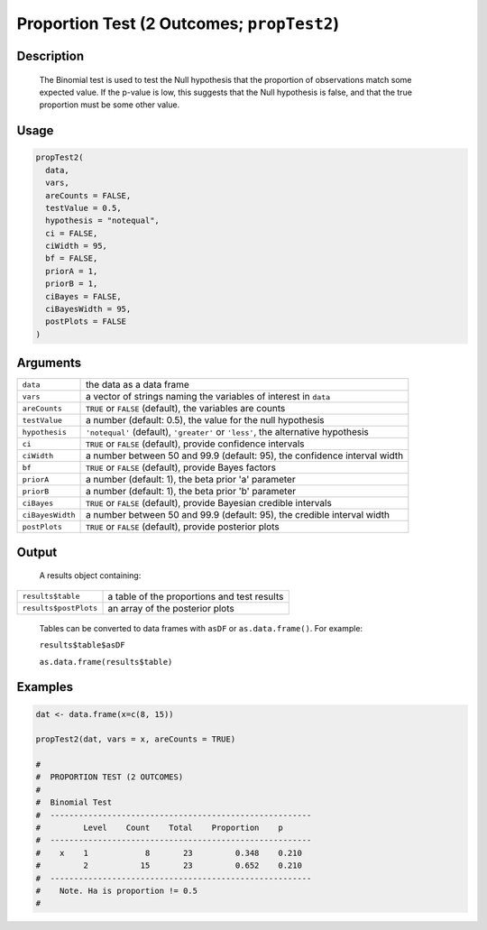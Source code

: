 .. sectionauthor:: `Ravi Selker, Jonathon Love, Damian Dropmann <https://www.jamovi.org>`_

===========================================
Proportion Test (2 Outcomes; ``propTest2``)
===========================================

Description
-----------

    The Binomial test is used to test the Null hypothesis that the proportion of observations match some expected value. If the p-value is low, this suggests
    that the Null hypothesis is false, and that the true proportion must be some other value.

Usage
-----

.. code-block:: R

   propTest2(
     data,
     vars,
     areCounts = FALSE,
     testValue = 0.5,
     hypothesis = "notequal",
     ci = FALSE,
     ciWidth = 95,
     bf = FALSE,
     priorA = 1,
     priorB = 1,
     ciBayes = FALSE,
     ciBayesWidth = 95,
     postPlots = FALSE
   )

Arguments
---------

+------------------+-----------------------------------------------------------------------------------+
| ``data``         | the data as a data frame                                                          |
+------------------+-----------------------------------------------------------------------------------+
| ``vars``         | a vector of strings naming the variables of interest in ``data``                  |
+------------------+-----------------------------------------------------------------------------------+
| ``areCounts``    | ``TRUE`` or ``FALSE`` (default), the variables are counts                         |
+------------------+-----------------------------------------------------------------------------------+
| ``testValue``    | a number (default: 0.5), the value for the null hypothesis                        |
+------------------+-----------------------------------------------------------------------------------+
| ``hypothesis``   | ``'notequal'`` (default), ``'greater'`` or ``'less'``, the alternative hypothesis |
+------------------+-----------------------------------------------------------------------------------+
| ``ci``           | ``TRUE`` or ``FALSE`` (default), provide confidence intervals                     |
+------------------+-----------------------------------------------------------------------------------+
| ``ciWidth``      | a number between 50 and 99.9 (default: 95), the confidence interval width         |
+------------------+-----------------------------------------------------------------------------------+
| ``bf``           | ``TRUE`` or ``FALSE`` (default), provide Bayes factors                            |
+------------------+-----------------------------------------------------------------------------------+
| ``priorA``       | a number (default: 1), the beta prior 'a' parameter                               |
+------------------+-----------------------------------------------------------------------------------+
| ``priorB``       | a number (default: 1), the beta prior 'b' parameter                               |
+------------------+-----------------------------------------------------------------------------------+
| ``ciBayes``      | ``TRUE`` or ``FALSE`` (default), provide Bayesian credible intervals              |
+------------------+-----------------------------------------------------------------------------------+
| ``ciBayesWidth`` | a number between 50 and 99.9 (default: 95), the credible interval width           |
+------------------+-----------------------------------------------------------------------------------+
| ``postPlots``    | ``TRUE`` or ``FALSE`` (default), provide posterior plots                          |
+------------------+-----------------------------------------------------------------------------------+

Output
------

    A results object containing:

===================== ===========================================
``results$table``     a table of the proportions and test results
``results$postPlots`` an array of the posterior plots
===================== ===========================================

    Tables can be converted to data frames with ``asDF`` or ``as.data.frame()``. For example:

    ``results$table$asDF``
    
    ``as.data.frame(results$table)``

Examples
--------

.. code-block:: R

   dat <- data.frame(x=c(8, 15))

   propTest2(dat, vars = x, areCounts = TRUE)

   #
   #  PROPORTION TEST (2 OUTCOMES)
   #
   #  Binomial Test
   #  -------------------------------------------------------
   #         Level    Count    Total    Proportion    p
   #  -------------------------------------------------------
   #    x    1            8       23         0.348    0.210
   #         2           15       23         0.652    0.210
   #  -------------------------------------------------------
   #    Note. Ha is proportion != 0.5
   #
